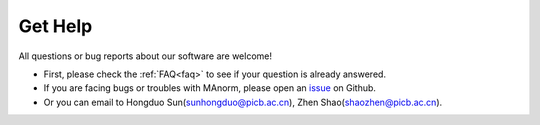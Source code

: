 .. _get help:

Get Help
========

All questions or bug reports about our software are welcome!

- First, please check the :ref:`FAQ<faq>` to see if your question is already answered.
- If you are facing bugs or troubles with MAnorm, please open an `issue`_ on Github.
- Or you can email to Hongduo Sun(sunhongduo@picb.ac.cn), Zhen Shao(shaozhen@picb.ac.cn).

.. _issue: https://github.com/shao-lab/MAnorm/issues
